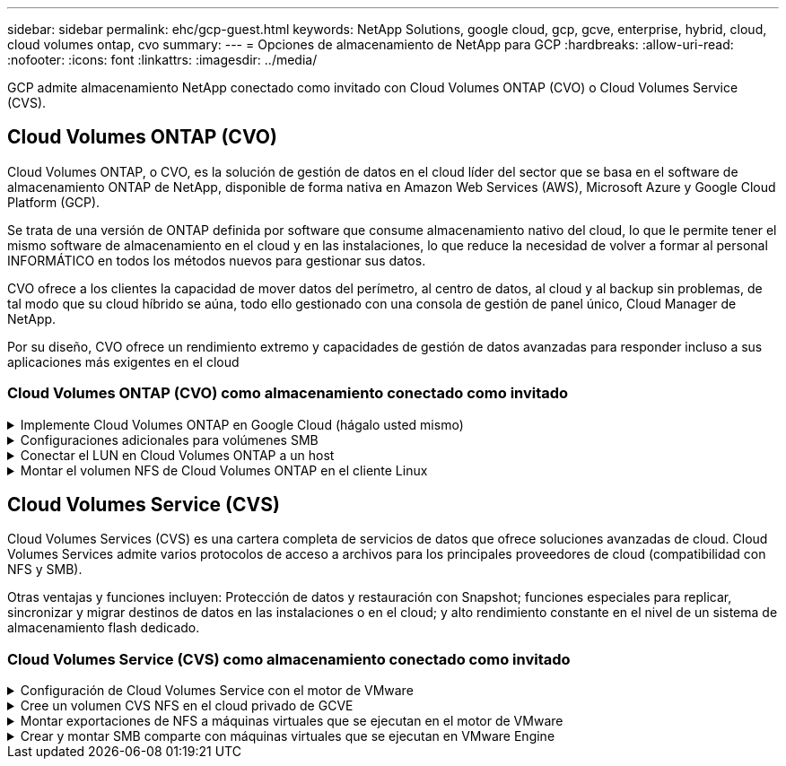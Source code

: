 ---
sidebar: sidebar 
permalink: ehc/gcp-guest.html 
keywords: NetApp Solutions, google cloud, gcp, gcve, enterprise, hybrid, cloud, cloud volumes ontap, cvo 
summary:  
---
= Opciones de almacenamiento de NetApp para GCP
:hardbreaks:
:allow-uri-read: 
:nofooter: 
:icons: font
:linkattrs: 
:imagesdir: ../media/


[role="lead"]
GCP admite almacenamiento NetApp conectado como invitado con Cloud Volumes ONTAP (CVO) o Cloud Volumes Service (CVS).



== Cloud Volumes ONTAP (CVO)

Cloud Volumes ONTAP, o CVO, es la solución de gestión de datos en el cloud líder del sector que se basa en el software de almacenamiento ONTAP de NetApp, disponible de forma nativa en Amazon Web Services (AWS), Microsoft Azure y Google Cloud Platform (GCP).

Se trata de una versión de ONTAP definida por software que consume almacenamiento nativo del cloud, lo que le permite tener el mismo software de almacenamiento en el cloud y en las instalaciones, lo que reduce la necesidad de volver a formar al personal INFORMÁTICO en todos los métodos nuevos para gestionar sus datos.

CVO ofrece a los clientes la capacidad de mover datos del perímetro, al centro de datos, al cloud y al backup sin problemas, de tal modo que su cloud híbrido se aúna, todo ello gestionado con una consola de gestión de panel único, Cloud Manager de NetApp.

Por su diseño, CVO ofrece un rendimiento extremo y capacidades de gestión de datos avanzadas para responder incluso a sus aplicaciones más exigentes en el cloud



=== Cloud Volumes ONTAP (CVO) como almacenamiento conectado como invitado

.Implemente Cloud Volumes ONTAP en Google Cloud (hágalo usted mismo)
[%collapsible]
====
Los recursos compartidos y LUN de Cloud Volumes ONTAP se pueden montar a partir de equipos virtuales creados en el entorno de cloud privado GCVE. Los volúmenes también pueden montarse en el cliente Linux y en el cliente Windows y se puede acceder A LUN y LUN en clientes Linux o Windows como dispositivos de bloque cuando se monta a través de iSCSI, porque Cloud Volumes ONTAP admite los protocolos iSCSI, SMB y NFS. Los volúmenes de Cloud Volumes ONTAP se pueden configurar en unos pocos pasos sencillos.

Para replicar volúmenes de un entorno local al cloud por motivos de recuperación ante desastres o migración, establezca la conectividad de red con Google Cloud, ya sea mediante una VPN de sitio a sitio o Cloud Interconnect. La replicación de datos de las instalaciones a Cloud Volumes ONTAP no se encuentra fuera del alcance de este documento. Para replicar datos entre sistemas Cloud Volumes ONTAP y locales, consulte link:mailto:CloudOwner@gve.local#setting-up-data-replication-between-systems["Configurar la replicación de datos entre sistemas"].


NOTE: Uso link:https://cloud.netapp.com/cvo-sizer["Configuración de Cloud Volumes ONTAP"] Para ajustar el tamaño de las instancias de Cloud Volumes ONTAP de forma precisa. Supervise también el rendimiento local para utilizarlo como entradas en el dimensionador Cloud Volumes ONTAP.

. Inicie sesión en NetApp Cloud Central: Se mostrará la pantalla Fabric View. Localice la pestaña Cloud Volumes ONTAP y seleccione Go to Cloud Manager. Una vez que haya iniciado sesión, aparecerá la pantalla Canvas.
+
image:gcve-cvo-guest-1.png["Figura que muestra el cuadro de diálogo de entrada/salida o que representa el contenido escrito"]

. En la ficha lienzo de Cloud Manager, haga clic en Agregar un entorno de trabajo y, a continuación, seleccione Google Cloud Platform como la nube y el tipo de configuración del sistema. A continuación, haga clic en Siguiente.
+
image:gcve-cvo-guest-2.png["Figura que muestra el cuadro de diálogo de entrada/salida o que representa el contenido escrito"]

. Proporcione los detalles del entorno que se va a crear, incluidos el nombre del entorno y las credenciales de administración. Una vez que haya terminado, haga clic en continuar.
+
image:gcve-cvo-guest-3.png["Figura que muestra el cuadro de diálogo de entrada/salida o que representa el contenido escrito"]

. Seleccione o anule la selección de los servicios complementarios para la implementación de Cloud Volumes ONTAP, como detección de datos y cumplimiento de normativas o backup en el cloud. A continuación, haga clic en continuar.
+
SUGERENCIA: Se mostrará un mensaje emergente de verificación al desactivar los servicios de complemento. Los servicios complementarios se pueden agregar o eliminar después de la implementación de CVO, considere deseleccionarlos si no son necesarios desde el principio para evitar costes.

+
image:gcve-cvo-guest-4.png["Figura que muestra el cuadro de diálogo de entrada/salida o que representa el contenido escrito"]

. Seleccione una ubicación, elija una política de firewall y seleccione la casilla de comprobación para confirmar la conectividad de red con el almacenamiento de Google Cloud.
+
image:gcve-cvo-guest-5.png["Figura que muestra el cuadro de diálogo de entrada/salida o que representa el contenido escrito"]

. Seleccione la opción de licencia: Pago por uso o BYOL para usar la licencia existente. En este ejemplo, se utiliza la opción Freemium. A continuación, haga clic en continuar.
+
image:gcve-cvo-guest-6.png["Figura que muestra el cuadro de diálogo de entrada/salida o que representa el contenido escrito"]

. Seleccione entre varios paquetes preconfigurados disponibles en función del tipo de carga de trabajo que se pondrá en marcha en máquinas virtuales que se ejecuten en VMware Cloud en AWS SDDC.
+
SUGERENCIA: Coloque el ratón sobre los mosaicos para obtener más información o personalice los componentes de CVO y la versión de ONTAP haciendo clic en Cambiar configuración.

+
image:gcve-cvo-guest-7.png["Figura que muestra el cuadro de diálogo de entrada/salida o que representa el contenido escrito"]

. En la página Review & Approve, revise y confirme las selecciones.para crear la instancia de Cloud Volumes ONTAP, haga clic en Go.
+
image:gcve-cvo-guest-8.png["Figura que muestra el cuadro de diálogo de entrada/salida o que representa el contenido escrito"]

. Una vez que se ha aprovisionado Cloud Volumes ONTAP, se muestra en los entornos de trabajo de la página lienzo.
+
image:gcve-cvo-guest-9.png["Figura que muestra el cuadro de diálogo de entrada/salida o que representa el contenido escrito"]



====
.Configuraciones adicionales para volúmenes SMB
[%collapsible]
====
. Una vez listo el entorno de trabajo, asegúrese de que el servidor CIFS esté configurado con los parámetros de configuración DNS y Active Directory adecuados. Este paso es necesario para poder crear el volumen de SMB.
+
SUGERENCIA: Haga clic en el icono Menú (º), seleccione Avanzado para ver más opciones y seleccione Configuración CIFS.

+
image:gcve-cvo-guest-10.png["Figura que muestra el cuadro de diálogo de entrada/salida o que representa el contenido escrito"]

. La creación del volumen SMB es un proceso sencillo. En lienzo, haga doble clic en el entorno de trabajo Cloud Volumes ONTAP para crear y gestionar volúmenes y haga clic en la opción Crear volumen. Elija el tamaño adecuado y el gestor de cloud elija el agregado que lo contiene o utilice un mecanismo de asignación avanzado para colocarlo en un agregado concreto. Para esta demostración, se selecciona CIFS/SMB como protocolo.
+
image:gcve-cvo-guest-11.png["Figura que muestra el cuadro de diálogo de entrada/salida o que representa el contenido escrito"]

. Una vez que el volumen se ha aprovisionado, estará disponible en el panel Volumes. Dado que se aprovisiona un recurso compartido de CIFS, conceda a los usuarios o grupos permiso a los archivos y carpetas y compruebe que esos usuarios pueden acceder al recurso compartido y crear un archivo. Este paso no es necesario si el volumen se replica desde un entorno en las instalaciones, ya que los permisos de archivos y carpetas se conservan como parte de la replicación de SnapMirror.
+
SUGERENCIA: Haga clic en el menú de volumen (º) para mostrar sus opciones.

+
image:gcve-cvo-guest-12.png["Figura que muestra el cuadro de diálogo de entrada/salida o que representa el contenido escrito"]

. Una vez creado el volumen, utilice el comando de montaje para mostrar las instrucciones de conexión de volúmenes y, a continuación, conéctese al recurso compartido desde las máquinas virtuales en Google Cloud VMware Engine.
+
image:gcve-cvo-guest-13.png["Figura que muestra el cuadro de diálogo de entrada/salida o que representa el contenido escrito"]

. Copie la siguiente ruta y utilice la opción Map Network Drive para montar el volumen en la máquina virtual que se ejecuta en el motor de VMware de Google Cloud.
+
image:gcve-cvo-guest-14.png["Figura que muestra el cuadro de diálogo de entrada/salida o que representa el contenido escrito"]

+
Una vez asignado, se puede acceder fácilmente y los permisos NTFS se pueden establecer en consecuencia.

+
image:gcve-cvo-guest-15.png["Figura que muestra el cuadro de diálogo de entrada/salida o que representa el contenido escrito"]



====
.Conectar el LUN en Cloud Volumes ONTAP a un host
[%collapsible]
====
Para conectar el LUN de Cloud Volumes ONTAP a un host, complete los pasos siguientes:

. En la página lienzo, haga doble clic en el entorno de trabajo de Cloud Volumes ONTAP para crear y gestionar volúmenes.
. Haga clic en Add Volume > New Volume, seleccione iSCSI y haga clic en Create Initiator Group. Haga clic en Continue.
+
image:gcve-cvo-guest-16.png["Figura que muestra el cuadro de diálogo de entrada/salida o que representa el contenido escrito"] image:gcve-cvo-guest-17.png["Figura que muestra el cuadro de diálogo de entrada/salida o que representa el contenido escrito"]

. Una vez que se ha aprovisionado el volumen, seleccione el menú volumen (º) y, a continuación, haga clic en Target IQN. Para copiar el nombre completo de iSCSI (IQN), haga clic en Copy. Configurar una conexión iSCSI desde el host al LUN.


Para lograr lo mismo para el host que reside en Google Cloud VMware Engine:

. RDP a la máquina virtual alojada en Google Cloud VMware Engine.
. Abra el cuadro de diálogo Propiedades del iniciador iSCSI: Administrador del servidor > Panel > Herramientas > Iniciador iSCSI.
. En la pestaña Discovery, haga clic en Discover Portal o Add Portal y, a continuación, introduzca la dirección IP del puerto de destino iSCSI.
. En la pestaña Destinos, seleccione el objetivo detectado y haga clic en Iniciar sesión o conectar.
. Seleccione Activar multivía y, a continuación, seleccione Restaurar automáticamente esta conexión cuando se inicie el equipo o Agregar esta conexión a la lista de destinos favoritos. Haga clic en Avanzado.
+

NOTE: El host de Windows debe tener una conexión iSCSI con cada nodo del clúster. El DSM nativo selecciona las mejores rutas que se van a utilizar.

+
image:gcve-cvo-guest-18.png["Figura que muestra el cuadro de diálogo de entrada/salida o que representa el contenido escrito"]

+
Las LUN de una máquina virtual de almacenamiento (SVM) aparecen como discos en el host Windows. El host no detecta automáticamente los nuevos discos que se añaden. Active una detección repetida manual para detectar los discos realizando los pasos siguientes:

+
.. Abra la utilidad Administración de equipos de Windows: Inicio > Herramientas administrativas > Administración de equipos.
.. Expanda el nodo almacenamiento en el árbol de navegación.
.. Haga clic en Administración de discos.
.. Haga clic en Acción > discos de reexploración.
+
image:gcve-cvo-guest-19.png["Figura que muestra el cuadro de diálogo de entrada/salida o que representa el contenido escrito"]

+
Cuando el host Windows accede por primera vez a una nueva LUN, no tiene sistema de archivos o partición. Inicialice la LUN y, de manera opcional, formatee la LUN con un sistema de archivos realizando los pasos siguientes:

.. Inicie Administración de discos de Windows.
.. Haga clic con el botón derecho en el LUN y seleccione el disco o el tipo de partición necesarios.
.. Siga las instrucciones del asistente. En este ejemplo, la unidad F: Está montada.




image:gcve-cvo-guest-20.png["Figura que muestra el cuadro de diálogo de entrada/salida o que representa el contenido escrito"]

En los clientes Linux, compruebe que el daemon iSCSI se esté ejecutando. Una vez aprovisionados las LUN, consulte la guía detallada sobre la configuración de iSCSI con Ubuntu como ejemplo aquí. Para verificar, ejecute lsblk cmd desde el shell.

image:gcve-cvo-guest-21.png["Figura que muestra el cuadro de diálogo de entrada/salida o que representa el contenido escrito"] image:gcve-cvo-guest-22.png["Figura que muestra el cuadro de diálogo de entrada/salida o que representa el contenido escrito"]

====
.Montar el volumen NFS de Cloud Volumes ONTAP en el cliente Linux
[%collapsible]
====
Para montar el sistema de archivos Cloud Volumes ONTAP (DIY) desde máquinas virtuales en Google Cloud VMware Engine, siga los siguientes pasos:

Aprovisione el volumen siguiendo los pasos que se indican a continuación

. En la pestaña Volumes, haga clic en Create New Volume.
. En la página Create New Volume, seleccione un tipo de volumen:
+
image:gcve-cvo-guest-23.png["Figura que muestra el cuadro de diálogo de entrada/salida o que representa el contenido escrito"]

. En la ficha volúmenes, coloque el cursor del ratón sobre el volumen, seleccione el icono de menú (º) y, a continuación, haga clic en Mount Command.
+
image:gcve-cvo-guest-24.png["Figura que muestra el cuadro de diálogo de entrada/salida o que representa el contenido escrito"]

. Haga clic en Copiar.
. Conéctese a la instancia de Linux designada.
. Abra un terminal en la instancia mediante el shell seguro (SSH) e inicie sesión con las credenciales adecuadas.
. Cree un directorio para el punto de montaje del volumen con el comando siguiente.
+
 $ sudo mkdir /cvogcvetst
+
image:gcve-cvo-guest-25.png["Figura que muestra el cuadro de diálogo de entrada/salida o que representa el contenido escrito"]

. Monte el volumen NFS Cloud Volumes ONTAP en el directorio que se creó en el paso anterior.
+
 sudo mount 10.0.6.251:/cvogcvenfsvol01 /cvogcvetst
+
image:gcve-cvo-guest-26.png["Figura que muestra el cuadro de diálogo de entrada/salida o que representa el contenido escrito"] image:gcve-cvo-guest-27.png["Figura que muestra el cuadro de diálogo de entrada/salida o que representa el contenido escrito"]



====


== Cloud Volumes Service (CVS)

Cloud Volumes Services (CVS) es una cartera completa de servicios de datos que ofrece soluciones avanzadas de cloud. Cloud Volumes Services admite varios protocolos de acceso a archivos para los principales proveedores de cloud (compatibilidad con NFS y SMB).

Otras ventajas y funciones incluyen: Protección de datos y restauración con Snapshot; funciones especiales para replicar, sincronizar y migrar destinos de datos en las instalaciones o en el cloud; y alto rendimiento constante en el nivel de un sistema de almacenamiento flash dedicado.



=== Cloud Volumes Service (CVS) como almacenamiento conectado como invitado

.Configuración de Cloud Volumes Service con el motor de VMware
[%collapsible]
====
Los recursos compartidos de Cloud Volumes Service se pueden montar a partir de máquinas virtuales que se crean en el entorno de motor de VMware. Los volúmenes también pueden montarse en el cliente Linux y asignarse en el cliente Windows, ya que Cloud Volumes Service admite los protocolos SMB y NFS. Los volúmenes de Cloud Volumes Service se pueden configurar en pasos sencillos.

Cloud Volume Service y el cloud privado Google Cloud VMware Engine deben encontrarse en la misma región.

Para comprar, habilitar y configurar Cloud Volumes Service de NetApp para Google Cloud desde Google Cloud Marketplace, siga este detallado link:https://cloud.google.com/vmware-engine/docs/quickstart-prerequisites["guía"].

====
.Cree un volumen CVS NFS en el cloud privado de GCVE
[%collapsible]
====
Para crear y montar volúmenes NFS, complete los siguientes pasos:

. Acceda a Cloud Volumes desde Soluciones de partners dentro de la consola cloud de Google.
+
image:gcve-cvs-guest-1.png["Figura que muestra el cuadro de diálogo de entrada/salida o que representa el contenido escrito"]

. En la consola Cloud Volumes, vaya a la página Volumes y haga clic en Create.
+
image:gcve-cvs-guest-2.png["Figura que muestra el cuadro de diálogo de entrada/salida o que representa el contenido escrito"]

. En la página Create File System, especifique el nombre del volumen y las etiquetas de facturación según sea necesario para los mecanismos de pago por uso.
+
image:gcve-cvs-guest-3.png["Figura que muestra el cuadro de diálogo de entrada/salida o que representa el contenido escrito"]

. Seleccione el servicio adecuado. Para GCVE, seleccione CVS-Performance y el nivel de servicio deseado para la mejora de la latencia y el rendimiento superior en función de los requisitos de la carga de trabajo de la aplicación.
+
image:gcve-cvs-guest-4.png["Figura que muestra el cuadro de diálogo de entrada/salida o que representa el contenido escrito"]

. Especifique la región de Google Cloud para el volumen y la ruta del volumen (la ruta del volumen debe ser única en todos los volúmenes de cloud del proyecto)
+
image:gcve-cvs-guest-5.png["Figura que muestra el cuadro de diálogo de entrada/salida o que representa el contenido escrito"]

. Seleccione el nivel de rendimiento del volumen.
+
image:gcve-cvs-guest-6.png["Figura que muestra el cuadro de diálogo de entrada/salida o que representa el contenido escrito"]

. Especifique el tamaño del volumen y el tipo de protocolo. En esta prueba, se utiliza NFSv3.
+
image:gcve-cvs-guest-7.png["Figura que muestra el cuadro de diálogo de entrada/salida o que representa el contenido escrito"]

. En este paso, seleccione la red VPC desde la que se podrá acceder al volumen. Compruebe que la agrupación de VPC esté en su lugar.
+
SUGERENCIA: Si VPC peering no se ha hecho, aparecerá un botón emergente que le guiará a través de los comandos peering. Abra una sesión de Cloud Shell y ejecute los comandos adecuados para conectar el VPC con el productor de Cloud Volumes Service. Si decide previamente preparar la agrupación en VPC, consulte estas instrucciones.

+
image:gcve-cvs-guest-8.png["Figura que muestra el cuadro de diálogo de entrada/salida o que representa el contenido escrito"]

. Gestione las reglas de política de exportación agregando las reglas adecuadas y seleccione la casilla de verificación para la versión NFS correspondiente.
+
Nota: El acceso a los volúmenes NFS no será posible a menos que se agregue una política de exportación.

+
image:gcve-cvs-guest-9.png["Figura que muestra el cuadro de diálogo de entrada/salida o que representa el contenido escrito"]

. Haga clic en Guardar para crear el volumen.
+
image:gcve-cvs-guest-10.png["Figura que muestra el cuadro de diálogo de entrada/salida o que representa el contenido escrito"]



====
.Montar exportaciones de NFS a máquinas virtuales que se ejecutan en el motor de VMware
[%collapsible]
====
Antes de preparar el montaje del volumen NFS, asegúrese de que el estado de la conexión entre iguales de la conexión privada aparezca como activo. Una vez el estado es activo, utilice el comando Mount.

Para montar un volumen NFS, haga lo siguiente:

. En Cloud Console, vaya a Cloud Volumes > Volumes.
. Vaya a la página Volumes
. Haga clic en el volumen NFS para el que desea montar las exportaciones NFS.
. Desplácese a la derecha, en Mostrar más, haga clic en Mount Instructions.


Para realizar el proceso de montaje desde el SO invitado del equipo virtual de VMware, siga estos pasos:

. Use SSH Client y SSH en la máquina virtual.
. Instale el cliente nfs en la instancia.
+
.. En la instancia de Red Hat Enterprise Linux o SuSE Linux:
+
 sudo yum install -y nfs-utils
.. En una instancia de Ubuntu o Debian:
+
 sudo apt-get install nfs-common


. Cree un nuevo directorio en la instancia, como "/nimCVSNFSol01":
+
 sudo mkdir /nimCVSNFSol01
+
image:gcve-cvs-guest-20.png["Figura que muestra el cuadro de diálogo de entrada/salida o que representa el contenido escrito"]

. Monte el volumen con el comando correspondiente. A continuación se muestra el comando de ejemplo del laboratorio:
+
 sudo mount -t nfs -o rw,hard,rsize=65536,wsize=65536,vers=3,tcp 10.53.0.4:/nimCVSNFSol01 /nimCVSNFSol01
+
image:gcve-cvs-guest-21.png["Figura que muestra el cuadro de diálogo de entrada/salida o que representa el contenido escrito"] image:gcve-cvs-guest-22.png["Figura que muestra el cuadro de diálogo de entrada/salida o que representa el contenido escrito"]



====
.Crear y montar SMB comparte con máquinas virtuales que se ejecutan en VMware Engine
[%collapsible]
====
En el caso de los volúmenes SMB, asegúrese de que las conexiones de Active Directory estén configuradas antes de crear el volumen de SMB.

image:gcve-cvs-guest-30.png["Figura que muestra el cuadro de diálogo de entrada/salida o que representa el contenido escrito"]

Una vez que la conexión AD esté en su lugar, cree el volumen con el nivel de servicio deseado. Los pasos son similares a crear un volumen NFS, excepto seleccionar el protocolo adecuado.

. En la consola Cloud Volumes, vaya a la página Volumes y haga clic en Create.
. En la página Create File System, especifique el nombre del volumen y las etiquetas de facturación según sea necesario para los mecanismos de pago por uso.
+
image:gcve-cvs-guest-31.png["Figura que muestra el cuadro de diálogo de entrada/salida o que representa el contenido escrito"]

. Seleccione el servicio adecuado. Para GCVE, seleccione CVS-Performance y el nivel de servicio deseado para la mejora de la latencia y el rendimiento superior en función de los requisitos de la carga de trabajo.
+
image:gcve-cvs-guest-32.png["Figura que muestra el cuadro de diálogo de entrada/salida o que representa el contenido escrito"]

. Especifique la región de Google Cloud para el volumen y la ruta del volumen (la ruta del volumen debe ser única en todos los volúmenes de cloud del proyecto)
+
image:gcve-cvs-guest-33.png["Figura que muestra el cuadro de diálogo de entrada/salida o que representa el contenido escrito"]

. Seleccione el nivel de rendimiento del volumen.
+
image:gcve-cvs-guest-34.png["Figura que muestra el cuadro de diálogo de entrada/salida o que representa el contenido escrito"]

. Especifique el tamaño del volumen y el tipo de protocolo. En esta prueba, se utiliza SMB.
+
image:gcve-cvs-guest-35.png["Figura que muestra el cuadro de diálogo de entrada/salida o que representa el contenido escrito"]

. En este paso, seleccione la red VPC desde la que se podrá acceder al volumen. Compruebe que la agrupación de VPC esté en su lugar.
+
SUGERENCIA: Si VPC peering no se ha hecho, aparecerá un botón emergente que le guiará a través de los comandos peering. Abra una sesión de Cloud Shell y ejecute los comandos adecuados para conectar el VPC con el productor de Cloud Volumes Service. Si decide previamente preparar la agrupación VPC, consulte las mismas link:https://cloud.google.com/architecture/partners/netapp-cloud-volumes/setting-up-private-services-access?hl=en["instrucciones"].

+
image:gcve-cvs-guest-36.png["Figura que muestra el cuadro de diálogo de entrada/salida o que representa el contenido escrito"]

. Haga clic en Guardar para crear el volumen.
+
image:gcve-cvs-guest-37.png["Figura que muestra el cuadro de diálogo de entrada/salida o que representa el contenido escrito"]



Para montar el volumen SMB, haga lo siguiente:

. En Cloud Console, vaya a Cloud Volumes > Volumes.
. Vaya a la página Volumes
. Haga clic en el volumen de SMB para el que desea asignar un recurso compartido de SMB.
. Desplácese a la derecha, en Mostrar más, haga clic en Mount Instructions.


Para realizar el proceso de montaje desde el SO invitado Windows del equipo virtual VMware, siga los pasos que se indican a continuación:

. Haga clic en el botón Inicio y, a continuación, haga clic en Equipo.
. Haga clic en asignar unidad de red.
. En la lista Unidad, haga clic en cualquier letra de unidad disponible.
. En el cuadro carpeta, escriba:
+
 \\nimsmb-3830.nimgcveval.com\nimCVSMBvol01
+
image:gcve-cvs-guest-38.png["Figura que muestra el cuadro de diálogo de entrada/salida o que representa el contenido escrito"]

+
Para conectarse cada vez que inicie sesión en el equipo, active la casilla de verificación Reconectar al iniciar sesión.

. Haga clic en Finalizar.
+
image:gcve-cvs-guest-39.png["Figura que muestra el cuadro de diálogo de entrada/salida o que representa el contenido escrito"]



====